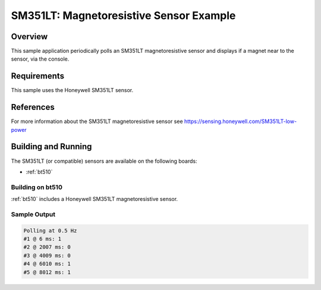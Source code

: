 .. _sm351lt:

SM351LT: Magnetoresistive Sensor Example
########################################

Overview
********

This sample application periodically polls an SM351LT magnetoresistive sensor
and displays if a magnet near to the sensor, via the console.

Requirements
************

This sample uses the Honeywell SM351LT sensor.

References
**********

For more information about the SM351LT magnetoresistive sensor see
https://sensing.honeywell.com/SM351LT-low-power

Building and Running
********************

The SM351LT (or compatible) sensors are available on the following boards:

* :ref:`bt510`

Building on bt510
==================

:ref:`bt510` includes a Honeywell SM351LT magnetoresistive sensor.

.. zephyr-app-commands::
   :zephyr-app: samples/sensor/sm351lt
   :board: bt510
   :goals: build flash
   :compact:

Sample Output
=============

.. code-block:: console

    Polling at 0.5 Hz
    #1 @ 6 ms: 1
    #2 @ 2007 ms: 0
    #3 @ 4009 ms: 0
    #4 @ 6010 ms: 1
    #5 @ 8012 ms: 1
